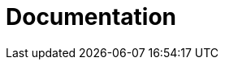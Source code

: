 = Documentation
:jbake-type: _content_learn_documentation
:jbake-description: Documentation for Drools
:page-interpolate: true
:showtitle:

// Empty .adoc jbake /content, using FTL for data processing. Ref: https://github.com/jbake-org/jbake/issues/693